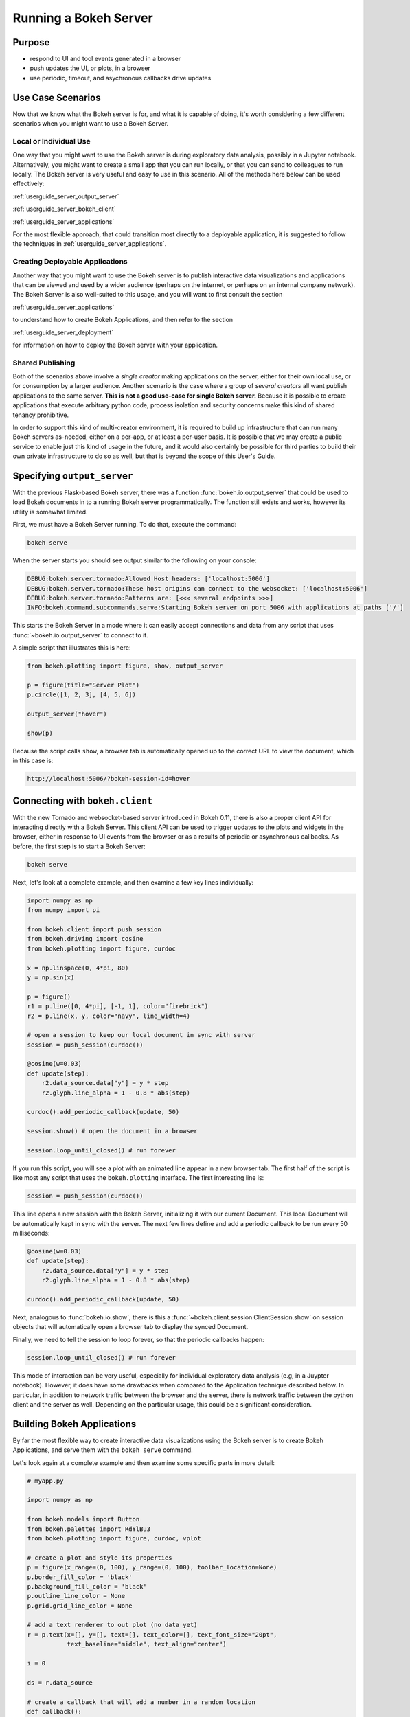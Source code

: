 .. _userguide_server:

Running a Bokeh Server
======================

.. _userguide_server_purpose:

Purpose
-------

* respond to UI and tool events generated in a browser
* push updates the UI, or plots, in a browser
* use periodic, timeout, and asychronous callbacks drive updates

.. _userguide_server_use_case:

Use Case Scenarios
------------------

Now that we know what the Bokeh server is for, and what it is capable of
doing, it's worth considering a few different scenarios when you might
want to use a Bokeh Server.

.. _userguide_server_use_case_individual:

Local or Individual Use
~~~~~~~~~~~~~~~~~~~~~~~

One way that you might want to use the Bokeh server is during exploratory
data analysis, possibly in a Jupyter notebook. Alternatively, you might
want to create a small app that you can run locally, or that you can send
to colleagues to run locally. The Bokeh server is very useful and easy to
use in this scenario. All of the methods here below can be used effectively:

:ref:`userguide_server_output_server`

:ref:`userguide_server_bokeh_client`

:ref:`userguide_server_applications`

For the most flexible approach, that could transition most directly to a
deployable application, it is suggested to follow the techniques in
:ref:`userguide_server_applications`.

.. _userguide_server_use_case_deployed:

Creating Deployable Applications
~~~~~~~~~~~~~~~~~~~~~~~~~~~~~~~~

Another way that you might want to use the Bokeh server is to publish
interactive data visualizations and applications that can be viewed and
used by a wider audience (perhaps on the internet, or perhaps on an
internal company network). The Bokeh Server is also well-suited to this
usage, and you will want to first consult the section

:ref:`userguide_server_applications`

to understand how to create Bokeh Applications, and then refer to the
section

:ref:`userguide_server_deployment`

for information on how to deploy the Bokeh server with your application.

.. _userguide_server_use_case_shared:

Shared Publishing
~~~~~~~~~~~~~~~~~

Both of the scenarios above involve a *single creator* making applications
on the server, either for their own local use, or for consumption by a
larger audience. Another scenario is the case where a group of *several
creators* all want publish applications to the same server. **This is not a
good use-case for single Bokeh server.** Because it is possible to create
applications that execute arbitrary python code, process isolation and
security concerns make this kind of shared tenancy prohibitive.

In order to support this kind of multi-creator environment, it is required
to build up infrastructure that can run many Bokeh servers as-needed, either
on a per-app, or at least a per-user basis. It is possible that we may create
a public service to enable just this kind of usage in the future, and it
would also certainly be possible for third parties to build their own private
infrastructure to do so as well, but that is beyond the scope of this
User's Guide.


.. _userguide_server_output_server:

Specifying ``output_server``
----------------------------

With the previous Flask-based Bokeh server, there was a function
:func:`bokeh.io.output_server` that could be used to load Bokeh documents
in to a running Bokeh server programmatically. The function still exists
and works, however its utility is somewhat limited.

First, we must have a Bokeh Server running. To do that, execute the command:

.. code-block:: sh

    bokeh serve

When the server starts you should see output similar to the following on your
console:

.. code-block:: sh

    DEBUG:bokeh.server.tornado:Allowed Host headers: ['localhost:5006']
    DEBUG:bokeh.server.tornado:These host origins can connect to the websocket: ['localhost:5006']
    DEBUG:bokeh.server.tornado:Patterns are: [<<< several endpoints >>>]
    INFO:bokeh.command.subcommands.serve:Starting Bokeh server on port 5006 with applications at paths ['/']

This starts the Bokeh Server in a mode where it can easily accept connections
and data from any script that uses :func:`~bokeh.io.output_server` to connect
to it.

A simple script that illustrates this is here:

.. code-block:: python

    from bokeh.plotting import figure, show, output_server

    p = figure(title="Server Plot")
    p.circle([1, 2, 3], [4, 5, 6])

    output_server("hover")

    show(p)

Because the script calls ``show``, a browser tab is automatically opened up
to the correct URL to view the document, which in this case is:

.. code-block:: none

    http://localhost:5006/?bokeh-session-id=hover

.. _userguide_server_bokeh_client:

Connecting with ``bokeh.client``
--------------------------------

With the new Tornado and websocket-based server introduced in Bokeh 0.11,
there is also a proper client API for interacting directly with a Bokeh
Server. This client API can be used to trigger updates to the plots and
widgets in the browser, either in response to UI events from the browser
or as a results of periodic or asynchronous callbacks. As before, the first
step is to start a Bokeh Server:

.. code-block:: sh

    bokeh serve

Next, let's look at a complete example, and then examine a few key lines
individually:

.. code-block:: python

    import numpy as np
    from numpy import pi

    from bokeh.client import push_session
    from bokeh.driving import cosine
    from bokeh.plotting import figure, curdoc

    x = np.linspace(0, 4*pi, 80)
    y = np.sin(x)

    p = figure()
    r1 = p.line([0, 4*pi], [-1, 1], color="firebrick")
    r2 = p.line(x, y, color="navy", line_width=4)

    # open a session to keep our local document in sync with server
    session = push_session(curdoc())

    @cosine(w=0.03)
    def update(step):
        r2.data_source.data["y"] = y * step
        r2.glyph.line_alpha = 1 - 0.8 * abs(step)

    curdoc().add_periodic_callback(update, 50)

    session.show() # open the document in a browser

    session.loop_until_closed() # run forever

If you run this script, you will see a plot with an animated line appear in
a new browser tab. The first half of the script is like most any script that
uses the ``bokeh.plotting`` interface. The first interesting line is:

.. code-block:: python

    session = push_session(curdoc())

This line opens a new session with the Bokeh Server, initializing it with our
current Document. This local Document will be automatically kept in sync with
the server. The next few lines define and add a periodic callback to be run
every 50 milliseconds:

.. code-block:: python

    @cosine(w=0.03)
    def update(step):
        r2.data_source.data["y"] = y * step
        r2.glyph.line_alpha = 1 - 0.8 * abs(step)

    curdoc().add_periodic_callback(update, 50)

Next, analogous to :func:`bokeh.io.show`, there is this a
:func:`~bokeh.client.session.ClientSession.show` on session objects that will
automatically open a browser tab to display the synced Document.

Finally, we need to tell the session to loop forever, so that the periodic
callbacks happen:

.. code-block:: python

    session.loop_until_closed() # run forever

This mode of interaction can be very useful, especially for individual
exploratory data analysis (e.g, in a Juypter notebook). However, it does
have some drawbacks when compared to the Application technique described
below. In particular, in addition to network traffic between the browser
and the server, there is network traffic between the python client and the
server as well. Depending on the particular usage, this could be a
significant consideration.

.. _userguide_server_applications:

Building Bokeh Applications
---------------------------

By far the most flexible way to create interactive data visualizations using
the Bokeh server is to create Bokeh Applications, and serve them with the
``bokeh serve`` command.

Let's look again at a complete example and then examine some specific parts
in more detail:

.. code-block:: python

    # myapp.py

    import numpy as np

    from bokeh.models import Button
    from bokeh.palettes import RdYlBu3
    from bokeh.plotting import figure, curdoc, vplot

    # create a plot and style its properties
    p = figure(x_range=(0, 100), y_range=(0, 100), toolbar_location=None)
    p.border_fill_color = 'black'
    p.background_fill_color = 'black'
    p.outline_line_color = None
    p.grid.grid_line_color = None

    # add a text renderer to out plot (no data yet)
    r = p.text(x=[], y=[], text=[], text_color=[], text_font_size="20pt",
               text_baseline="middle", text_align="center")

    i = 0

    ds = r.data_source

    # create a callback that will add a number in a random location
    def callback():
        global i
        ds.data['x'].append(np.random.random()*70 + 15)
        ds.data['y'].append(np.random.random()*70 + 15)
        ds.data['text_color'].append(RdYlBu3[i%3])
        ds.data['text'].append(str(i))
        ds.trigger('data', ds.data, ds.data)
        i = i + 1

    # add a button widget and configure with the call back
    button = Button(label="Press Me")
    button.on_click(callback)

    # put the button and plot in a layout and add to the document
    curdoc().add_root(vplot(button, p))

Notice that we have not specified an output or connection method anywhere in
this code. It is a simple script that creates and updates objects. The
flexibility of the ``bokeh`` command line tool means that we can defer
output options until the end. We could, e.g., run ``bokeh json myapp.py`` to
get a JSON serialized version of the the application. But in this case,
we would like to run the app on a Bokeh server, so we execute:

.. code-block:: sh

    bokeh serve --show myapp.py

The ``--show`` option will cause a browser to open up a new tab automatically
to the address of the running application, which in this case is:

.. code-block:: none

    http://localhost:5006/myapp

In addition to creating Bokeh applications from single python files, it is
also possible to create applications from dirctories.

.. _userguide_server_deployment:

Deployment Scenarios
--------------------

With an application like the one above, we can do different things. We can
run it just as above locally any time we want to interact with it. Or we can
share it with other people, and they can run it locally themselves in the
same manner. But we might also want to deploy the application in a way that
other people can access it. This section describes some of the considerations
that arise in that case.

.. _userguide_server_deployment_standalone:

Standalone Bokeh Server
~~~~~~~~~~~~~~~~~~~~~~~

First, it is possible to simply run the Bokeh server on a network for users
to interact with directly. Depending on the computational burden of your application code, the number of users, the power of the machine used to run
on, etc., this could be a simple and immediate option for deployment an
internal network.

However, it is often the case that there are needs around authentication,
scaling, and uptime. In these cases more sophisticated deployment
configurations are needed. In the following sections we discuss some of
these considerations.

.. note::
    We intend to expand this section with more guidance for other tools and
    configurations. If have experience with other web deployment scenarios
    and wish to contribute your knowledge here, please contact us.

.. _userguide_server_deployment_nginx_proxy:

Configure a Reverse Proxying
~~~~~~~~~~~~~~~~~~~~~~~~~~~~

If the goal is to serve an web application to the general Internet, it is
often desirable to host the application on an internal network, and proxy
connections to it through some dedicated HTTP server. One very common HTTP
and reverse-proxying server is Nginx.

.. code-block:: nginx

    server {
        listen 80 default_server;
        server_name _;

        access_log  /tmp/bokeh.access.log;
        error_log   /tmp/bokeh.error.log debug;

        location / {
            proxy_pass http://127.0.0.1:5100;
            proxy_set_header Upgrade $http_upgrade;
            proxy_set_header Connection "upgrade";
            proxy_http_version 1.1;
            proxy_set_header X-Forwarded-For $proxy_add_x_forwarded_for;
            proxy_set_header Host $host:$server_port;
            proxy_buffering off;
        }

    }

The above ``server`` block sets up Nginx to to proxy incoming connections
to ``127.0.0.1`` on port 80 to ``127.0.0.1:5100`` internally. To work in this
configuration, we will need to use some of the command line options to
configure the Bokeh Server. In particular we need to use ``--port`` to specify
that the Bokeh Server should listen itself on port 5100. We also need to
set the ``--host`` option to whitelist ``127.0.0.1:80`` as an acceptable `Host`
on the incoming request header:

.. code-block:: sh

    serve myapp.py --port 5100 --host 127.0.0.1:80

.. note::
    The ``--host`` option is to guard against spoofed ``Host`` values. In a
    more realistic scenario where you have Nginx and the Bokeh server server
    running on ``foo.com``, you would set ``--host foo.com:80``. Then any
    attempted connections that do not report this ``Host`` in the request
    header (as *all* connections from Nginx do) will be rejected.

Note that in the basic server block above we have not configured any special
handling for static resources, e.g., the Bokeh JS and CSS files. This means
that these files are served directly by the Bokeh server itself. While this
works, it places an unnecessary additional load on the Bokeh server, since
Nginx has a fast static asset handler. To utilize Nginx to server Bokeh's
static assets, you can add a new stanza inside the `server` block above,
similar to this:

.. code-block:: nginx

    location /static {
        alias /path/to/bokeh/server/static;
    }

Be careful that the file permissions of the Bokeh resources are accessible to
whatever user Nginx is running as. Alternatively, you can copy the resources
to a global static directory during your deployment process. See
:ref:`userguide_server_deployment_automation` for a demonstration of this.

.. _userguide_server_deployment_nginx_load_balance:

Load Balancing
~~~~~~~~~~~~~~

The architecture of the Bokeh server is specifically designed to be
scalable---by and large, if you need more capacity, you simply run additional
servers. Often in this situation it is desired to run all the Bokeh server
instances behind a load balancer, so that new connections are distributed
amongst the individual servers.

Nginx offers a load balancing capability. We will describe some of the basics
of one possible configuration, but please also refer to the
`Nginx load balancer documentation`_. For instance, there are various different
strategies available for choosing what server to connect to next.

First we need to add an ``upstream`` stanze to our NGinx configuration,
typically above the ``server`` stanza. This section looks something like:

.. code-block:: nginx

    upstream myapp {
        least_conn;                 # Use Least Connections strategy
        server 127.0.0.1:5100;      # Bokeh Server 0
        server 127.0.0.1:5101;      # Bokeh Server 1
        server 127.0.0.1:5102;      # Bokeh Server 2
        server 127.0.0.1:5103;      # Bokeh Server 3
        server 127.0.0.1:5104;      # Bokeh Server 4
        server 127.0.0.1:5105;      # Bokeh Server 5
    }

We have labeled this ``upstream`` stanza as ``myapp``. We will use this
name below. Additionally, we have listed the internal connection information
for six different Bokeh server instances (each running on a different port)
inside the stanza. You can run and list as many Bokeh servers as you need.

You would run the Bokeh servers with commands similar to:

.. code-block:: sh

    serve myapp.py --port 5100 --host 127.0.0.1:80
    serve myapp.py --port 5101 --host 127.0.0.1:80
    ...

Next, in the ``location`` stanza for our Bokeh server, change the
``proxy_pass`` value to refer to the ``upstream`` stanza we created
above. In this case we use ``proxy_pass http://myapp;`` as shown
here:

.. code-block:: nginx

    server {

        location / {
            proxy_pass http://myapp;

            # all other settings unchanged
            proxy_set_header Upgrade $http_upgrade;
            proxy_set_header Connection "upgrade";
            proxy_http_version 1.1;
            proxy_set_header X-Forwarded-For $proxy_add_x_forwarded_for;
            proxy_set_header Host $host:$server_port;
            proxy_buffering off;
        }

    }

.. _userguide_server_deployment_supervisord:

Monitoring with Supervisord
~~~~~~~~~~~~~~~~~~~~~~~~~~~


.. _userguide_server_deployment_automation:

A Full Example with Automation
~~~~~~~~~~~~~~~~~~~~~~~~~~~~~~

https://github.com/bokeh/demo.bokehplots.com


.. _Nginx load balancer documentation: http://nginx.org/en/docs/http/load_balancing.html
